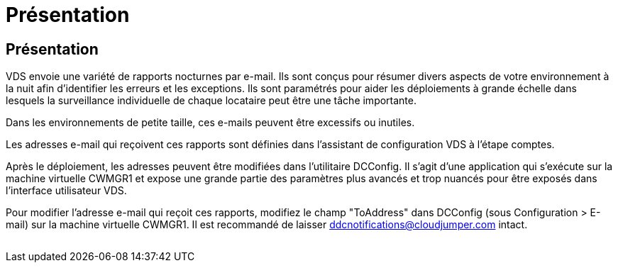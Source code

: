 = Présentation
:allow-uri-read: 




== Présentation

VDS envoie une variété de rapports nocturnes par e-mail. Ils sont conçus pour résumer divers aspects de votre environnement à la nuit afin d'identifier les erreurs et les exceptions. Ils sont paramétrés pour aider les déploiements à grande échelle dans lesquels la surveillance individuelle de chaque locataire peut être une tâche importante.

Dans les environnements de petite taille, ces e-mails peuvent être excessifs ou inutiles.

Les adresses e-mail qui reçoivent ces rapports sont définies dans l'assistant de configuration VDS à l'étape comptes.

Après le déploiement, les adresses peuvent être modifiées dans l'utilitaire DCConfig. Il s'agit d'une application qui s'exécute sur la machine virtuelle CWMGR1 et expose une grande partie des paramètres plus avancés et trop nuancés pour être exposés dans l'interface utilisateur VDS.

Pour modifier l'adresse e-mail qui reçoit ces rapports, modifiez le champ "ToAddress" dans DCConfig (sous Configuration > E-mail) sur la machine virtuelle CWMGR1. Il est recommandé de laisser ddcnotifications@cloudjumper.com intact.

image:why_emails.png[""]
